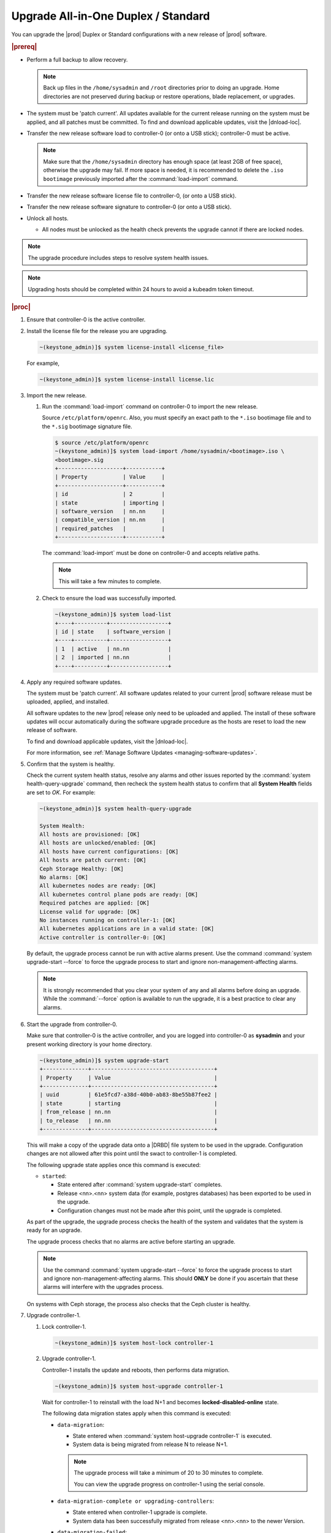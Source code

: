 
.. btn1592861794542
.. _upgrading-all-in-one-duplex-or-standard:

====================================
Upgrade All-in-One Duplex / Standard
====================================

You can upgrade the |prod| Duplex or Standard configurations with a new release
of |prod| software.

.. rubric:: |prereq|

.. _upgrading-all-in-one-duplex-or-standard-ul-ezb-b11-cx:

-   Perform a full backup to allow recovery.

    .. note::
       Back up files in the ``/home/sysadmin`` and ``/root`` directories prior
       to doing an upgrade. Home directories are not preserved during backup or
       restore operations, blade replacement, or upgrades.

-   The system must be 'patch current'. All updates available for the current
    release running on the system must be applied, and all patches must be
    committed. To find and download applicable updates, visit the |dnload-loc|.

-   Transfer the new release software load to controller-0 \(or onto a USB
    stick\); controller-0 must be active.

    .. note::
        Make sure that the ``/home/sysadmin`` directory has enough space
        (at least 2GB of free space), otherwise the upgrade may fail. 
        If more space is needed, it is recommended to delete the
        ``.iso bootimage`` previously imported after the :command:`load-import` command.

-   Transfer the new release software license file to controller-0, \(or onto a
    USB stick\).

-   Transfer the new release software signature to controller-0 \(or onto a USB
    stick\).

-   Unlock all hosts.

    -   All nodes must be unlocked as the health check prevents the upgrade
        cannot if there are locked nodes.

.. note::

    The upgrade procedure includes steps to resolve system health issues.

.. note::

    Upgrading hosts should be completed within 24 hours to avoid a kubeadm token
    timeout.

.. rubric:: |proc|

#.  Ensure that controller-0 is the active controller.

#.  Install the license file for the release you are upgrading.

    .. code-block:: none

        ~(keystone_admin)]$ system license-install <license_file>

    For example,

    .. code-block:: none

        ~(keystone_admin)]$ system license-install license.lic

#.  Import the new release.

    #.  Run the :command:`load-import` command on controller-0 to import
        the new release.

        Source ``/etc/platform/openrc``. Also, you must specify an exact
        path to the ``*.iso`` bootimage file and to the ``*.sig`` bootimage
        signature file.

        .. code-block:: none

            $ source /etc/platform/openrc
            ~(keystone_admin)]$ system load-import /home/sysadmin/<bootimage>.iso \
            <bootimage>.sig
            +--------------------+-----------+
            | Property           | Value     |
            +--------------------+-----------+
            | id                 | 2         |
            | state              | importing |
            | software_version   | nn.nn     |
            | compatible_version | nn.nn     |
            | required_patches   |           |
            +--------------------+-----------+

        The :command:`load-import` must be done on controller-0 and accepts
        relative paths.

        .. note::
            This will take a few minutes to complete.

    #.  Check to ensure the load was successfully imported.

        .. code-block:: none

            ~(keystone_admin)]$ system load-list
            +----+----------+------------------+
            | id | state    | software_version |
            +----+----------+------------------+
            | 1  | active   | nn.nn            |
            | 2  | imported | nn.nn            |
            +----+----------+------------------+

#.  Apply any required software updates.

    The system must be 'patch current'. All software updates related to your
    current |prod| software release must be uploaded, applied, and installed.

    All software updates to the new |prod| release only need to be uploaded
    and applied. The install of these software updates will occur automatically
    during the software upgrade procedure as the hosts are reset to load the
    new release of software.

    To find and download applicable updates, visit the |dnload-loc|.

    For more information, see :ref:`Manage Software Updates
    <managing-software-updates>`.

#.  Confirm that the system is healthy.

    Check the current system health status, resolve any alarms and other issues
    reported by the :command:`system health-query-upgrade` command, then
    recheck the system health status to confirm that all **System Health**
    fields are set to *OK*. For example:

    .. code-block:: none

        ~(keystone_admin)]$ system health-query-upgrade

        System Health:
        All hosts are provisioned: [OK]
        All hosts are unlocked/enabled: [OK]
        All hosts have current configurations: [OK]
        All hosts are patch current: [OK]
        Ceph Storage Healthy: [OK]
        No alarms: [OK]
        All kubernetes nodes are ready: [OK]
        All kubernetes control plane pods are ready: [OK]
        Required patches are applied: [OK]
        License valid for upgrade: [OK]
        No instances running on controller-1: [OK]
        All kubernetes applications are in a valid state: [OK]
        Active controller is controller-0: [OK]

    By default, the upgrade process cannot be run with active alarms present.
    Use the command :command:`system upgrade-start --force` to force the upgrade
    process to start and ignore non-management-affecting alarms.

    .. note::
        It is strongly recommended that you clear your system of any and all
        alarms before doing an upgrade. While the :command:`--force` option is
        available to run the upgrade, it is a best practice to clear any
        alarms.

#.  Start the upgrade from controller-0.

    Make sure that controller-0 is the active controller, and you are logged
    into controller-0 as **sysadmin** and your present working directory is
    your home directory.

    .. code-block:: none

        ~(keystone_admin)]$ system upgrade-start
        +--------------+--------------------------------------+
        | Property     | Value                                |
        +--------------+--------------------------------------+
        | uuid         | 61e5fcd7-a38d-40b0-ab83-8be55b87fee2 |
        | state        | starting                             |
        | from_release | nn.nn                                |
        | to_release   | nn.nn                                |
        +--------------+--------------------------------------+


    This will make a copy of the upgrade data onto a |DRBD| file system to be
    used in the upgrade. Configuration changes are not allowed after this point
    until the swact to controller-1 is completed.

    The following upgrade state applies once this command is executed:

    -   ``started``:

        -   State entered after :command:`system upgrade-start` completes.

        -   Release <nn>.<nn> system data \(for example, postgres databases\) has
            been exported to be used in the upgrade.

        -   Configuration changes must not be made after this point, until the
            upgrade is completed.

    As part of the upgrade, the upgrade process checks the health of the system
    and validates that the system is ready for an upgrade.

    The upgrade process checks that no alarms are active before starting an
    upgrade.

    .. note::

        Use the command :command:`system upgrade-start --force` to force the
        upgrade process to start and ignore non-management-affecting alarms.
        This should **ONLY** be done if you ascertain that these alarms will
        interfere with the upgrades process.

    On systems with Ceph storage, the process also checks that the Ceph cluster
    is healthy.

#.  Upgrade controller-1.

    #.  Lock controller-1.

        .. code-block:: none

            ~(keystone_admin)]$ system host-lock controller-1

    #.  Upgrade controller-1.

        Controller-1 installs the update and reboots, then performs data
        migration.

        .. code-block:: none

            ~(keystone_admin)]$ system host-upgrade controller-1

        Wait for controller-1 to reinstall with the load N+1 and becomes
        **locked-disabled-online** state.

        The following data migration states apply when this command is
        executed:

        -   ``data-migration``:

            -   State entered when :command:`system host-upgrade controller-1`
                is executed.

            -   System data is being migrated from release N to release N+1.

            .. note::
                The upgrade process will take a minimum of 20 to 30 minutes to
                complete.

                You can view the upgrade progress on controller-1 using the
                serial console.

        -   ``data-migration-complete or upgrading-controllers``:

            -   State entered when controller-1 upgrade is complete.

            -   System data has been successfully migrated from release <nn>.<nn>
                to the newer Version.

        -   ``data-migration-failed``:

            -   State entered if data migration on controller-1 fails.

            -   Upgrade must be aborted.

            .. note::
                Review the ``/var/log/sysinv.log`` on the active controller for
                more details on data migration failure.

    #.  Check the upgrade state.

        .. code-block:: none

            ~(keystone_admin)]$ system upgrade-show
            +--------------+--------------------------------------+
            | Property     | Value                                |
            +--------------+--------------------------------------+
            | uuid         | e7c8f6bc-518c-46d4-ab81-7a59f8f8e64b |
            | state        | data-migration-complete              |
            | from_release | nn.nn                                |
            | to_release   | nn.nn                                |
            +--------------+--------------------------------------+

        If the :command:`upgrade-show` status indicates
        *data-migration-failed*, then there is an issue with the data
        migration. Check the issue before proceeding to the next step.

    #.  Unlock controller-1.

        .. code-block:: none

            ~(keystone_admin)]$ system host-unlock controller-1

        Wait for controller-1 to enter the state *unlocked-enabled*. Wait for
        the |DRBD| sync **400.001** Services-related alarm to be raised and then
        cleared.

        The following states apply when this command is executed.

        -   ``upgrading-controllers``:

            -   State entered when controller-1 has been unlocked and is
                running release nn.nn software.

        If the controller transitions to **unlocked-disabled-failed**, check the
        issue before proceeding to the next step. The alarms may indicate a
        configuration error. Check the result of the configuration logs on
        controller-1, \(for example, Error logs in
        controller1:``/var/log/puppet``\).

#.  Set controller-1 as the active controller. Swact to controller-1.

    .. code-block:: none

        ~(keystone_admin)]$ system host-swact controller-0

    Wait until services have become active on the new active controller-1 before
    proceeding to the next step. The swact is complete when all services on
    controller-1 are in the state ``enabled-active``. Use the command ``system
    servicegroup-list`` to monitor progress.

#.  Upgrade controller-0.

    #.  Lock controller-0.

        .. code-block:: none

            ~(keystone_admin)]$ system host-lock controller-0

    #.  Upgrade controller-0.

        .. code-block:: none

            ~(keystone_admin)]$ system host-upgrade controller-0


    #.  Unlock controller-0.

        .. code-block:: none

            ~(keystone_admin)]$ system host-unlock controller-0

        Wait until the |DRBD| sync **400.001** Services-related alarm is raised
        and then cleared before proceeding to the next step.

        -   upgrading-hosts:

            -   State entered when both controllers are running release nn.nn
                software.

        .. note::
            |AIO-DX| or Controllers of Standard configurations can be
            upgraded, using steps 1-9 above.

#.  Check the system health to ensure that there are no unexpected alarms.

    .. code-block:: none

        ~(keystone_admin)]$ fm alarm-list

    Clear all alarms unrelated to the upgrade process.

#.  If using Ceph a storage backend, upgrade the storage nodes one at a time.

    .. note::
        Proceed to step 13 if no storage/worker node is present.

    The storage node must be locked and all OSDs must be down in order to do
    the upgrade.

    #.  Lock storage-0.

        .. code-block:: none

            ~(keystone_admin)]$ system host-lock storage-0

    #.  Verify that the |OSDs| are down after the storage node is locked.

        In the Horizon interface, navigate to **Admin** \> **Platform** \>
        **Storage Overview** to view the status of the |OSDs|.

    #.  Upgrade storage-0.

        .. code-block:: none

            ~(keystone_admin)]$ system host-upgrade storage-0

        The upgrade is complete when the node comes online. At that point
        you can safely unlock the node.

        After upgrading a storage node, but before unlocking, there are Ceph
        synchronization alarms \(that appear to be making progress in
        synching\), and there are infrastructure network interface alarms
        \(since the infrastructure network interface configuration has not been
        applied to the storage node yet, as it has not been unlocked\).

        Unlock the node as soon as the upgraded storage node comes online.

    #.  Unlock storage-0.

        .. code-block:: none

            ~(keystone_admin)]$ system host-unlock storage-0

        Wait for all alarms to clear after the unlock before proceeding to
        upgrade the next storage host.

    #.  Repeat the above steps for each storage host.

        .. note::
            After upgrading the first storage node you can expect alarm
            **800.003**. The alarm is cleared after all storage nodes are
            upgraded.

#.  Upgrade worker hosts, if any, one at a time.

    #.  Lock worker-0.

        .. code-block:: none

            ~(keystone_admin)]$ system host-lock worker-0

    #.  Upgrade worker-0.

        .. code-block:: none

            ~(keystone_admin)]$ system host-upgrade worker-0

        Wait for the host to run the installer, reboot, and go online before
        unlocking it in the next step.

    #.  Unlock worker-0.

        .. code-block:: none

            ~(keystone_admin)]$ system host-unlock worker-0

        After the unlock wait for all alarms to clear before proceeding to the
        next worker host.

    #.  Repeat the above steps for each worker host.

#.  Set controller-0 as the active controller. Swact to controller-0.

    .. code-block:: none

        ~(keystone_admin)]$ system host-swact controller-1

    Wait until services have become available on the active controller-0 before
    proceeding to the next step. When all services on controller-0 are in the
    ``enabled-active`` state, the swact is complete. 

#.  Activate the upgrade.

    .. code-block:: none

        ~(keystone_admin)]$ system upgrade-activate
        +--------------+--------------------------------------+
        | Property     | Value                                |
        +--------------+--------------------------------------+
        | uuid         | 61e5fcd7-a38d-40b0-ab83-8be55b87fee2 |
        | state        | activating                           |
        | from_release | nn.nn                                |
        | to_release   | nn.nn                                |
        +--------------+--------------------------------------+

    When running the :command:`upgrade-activate` command, new
    configurations are applied to the controller. 250.001 \(**hostname
    Configuration is out-of-date**\) alarms are raised and are cleared as the
    configuration is applied. The upgrade state goes from ``activating`` to
    ``activation-complete`` once this is done.

    The following states apply when this command is executed.

    ``activation-requested``
        State entered when :command:`system upgrade-activate` is executed.

    ``activating``
        State entered when the system has started activating the upgrade by applying
        new configurations to the controller and compute hosts.

    ``activating-hosts``
        State entered when applying host-specific configurations. This state is
        entered only if needed.

    ``activation-complete``
        State entered when new configurations have been applied to all
        controller and compute hosts.

    #.  Check the status of the upgrade again to see it has reached
        ``activation-complete``.

        .. code-block:: none

            ~(keystone_admin)]$ system upgrade-show
            +--------------+--------------------------------------+
            | Property     | Value                                |
            +--------------+--------------------------------------+
            | uuid         | 61e5fcd7-a38d-40b0-ab83-8be55b87fee2 |
            | state        | activation-complete                  |
            | from_release | nn.nn                                |
            | to_release   | nn.nn                                |
            +--------------+--------------------------------------+

    .. note::
        This can take more than half an hour to complete.

    **activation-failed**
        Check ``/var/log/sysinv.log`` for further information.

#.  Complete the upgrade.

    .. code-block:: none

        ~(keystone_admin)]$ system upgrade-complete
        +--------------+--------------------------------------+
        | Property     | Value                                |
        +--------------+--------------------------------------+
        | uuid         | 61e5fcd7-a38d-40b0-ab83-8be55b87fee2 |
        | state        | completing                           |
        | from_release | nn.nn                                |
        | to_release   | nn.nn                                |
        +--------------+--------------------------------------+

#.  Delete the imported load.

    .. code-block:: none

        ~(keystone_admin)]$ system load-list
        +----+----------+------------------+
        | id | state    | software_version |
        +----+----------+------------------+
        | 1  | imported | nn.nn            |
        | 2  | active   | nn.nn            |
        +----+----------+------------------+

        ~(keystone_admin)]$ system load-delete 1
        Deleted load: load 1

.. only:: partner

    .. include:: /_includes/upgrading-all-in-one-duplex-or-standard.rest
        :start-after: upgradeDX-begin
        :end-before: upgradeDX-end
